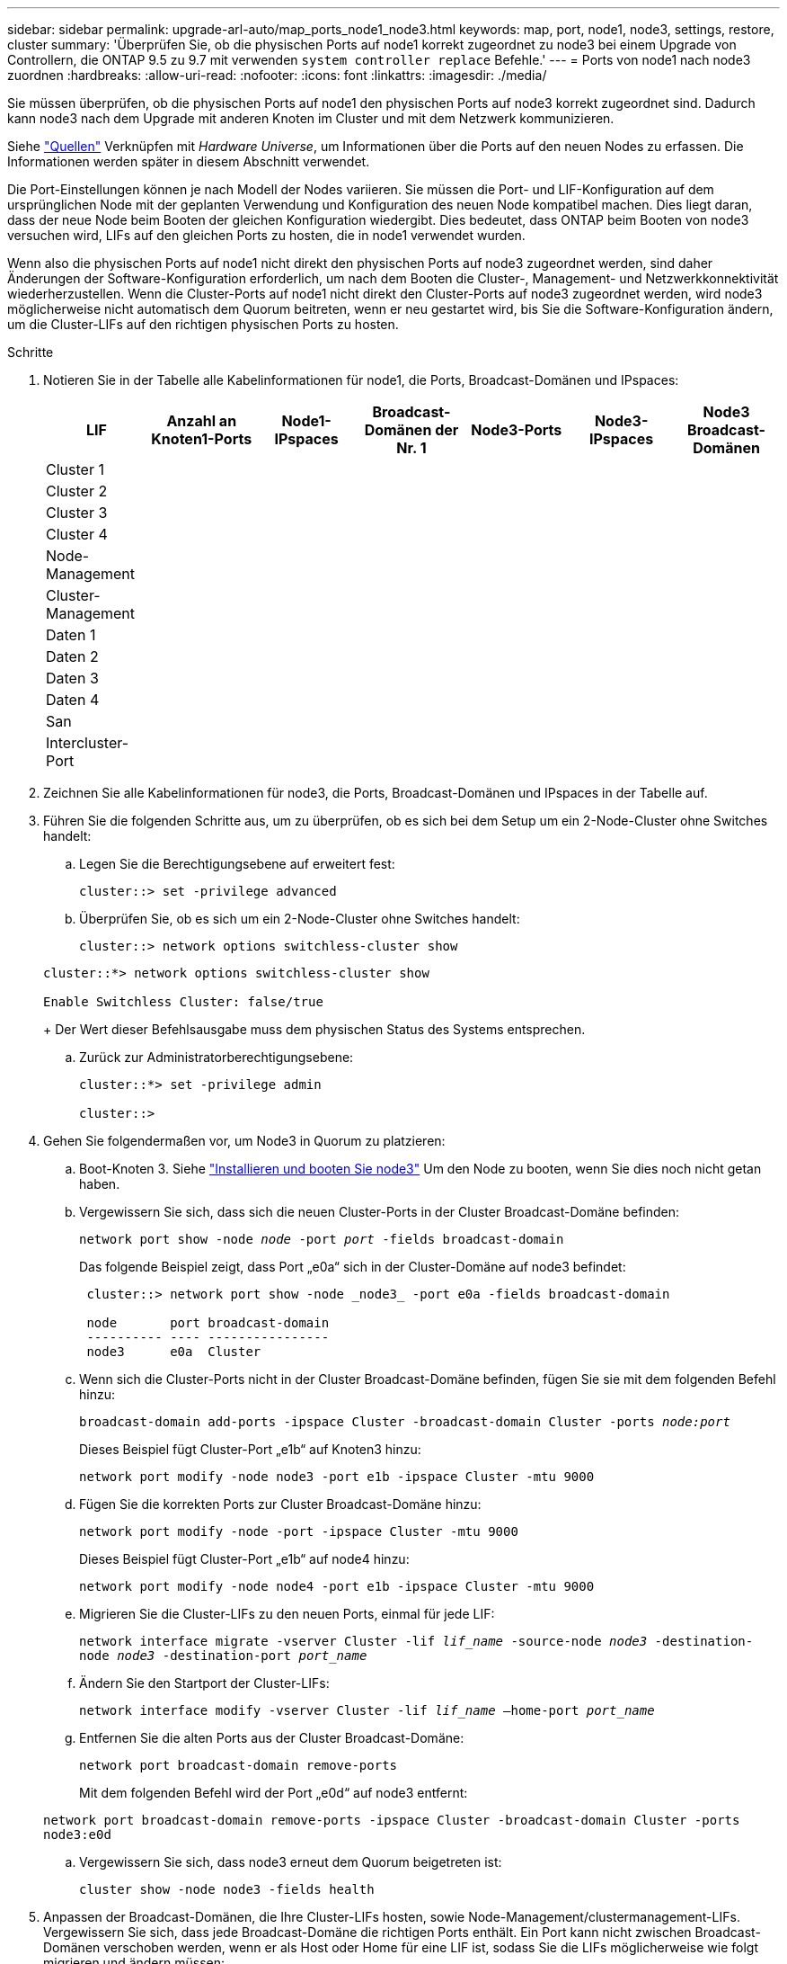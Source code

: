---
sidebar: sidebar 
permalink: upgrade-arl-auto/map_ports_node1_node3.html 
keywords: map, port, node1, node3, settings, restore, cluster 
summary: 'Überprüfen Sie, ob die physischen Ports auf node1 korrekt zugeordnet zu node3 bei einem Upgrade von Controllern, die ONTAP 9.5 zu 9.7 mit verwenden `system controller replace` Befehle.' 
---
= Ports von node1 nach node3 zuordnen
:hardbreaks:
:allow-uri-read: 
:nofooter: 
:icons: font
:linkattrs: 
:imagesdir: ./media/


[role="lead"]
Sie müssen überprüfen, ob die physischen Ports auf node1 den physischen Ports auf node3 korrekt zugeordnet sind. Dadurch kann node3 nach dem Upgrade mit anderen Knoten im Cluster und mit dem Netzwerk kommunizieren.

Siehe link:other_references.html["Quellen"] Verknüpfen mit _Hardware Universe_, um Informationen über die Ports auf den neuen Nodes zu erfassen. Die Informationen werden später in diesem Abschnitt verwendet.

Die Port-Einstellungen können je nach Modell der Nodes variieren. Sie müssen die Port- und LIF-Konfiguration auf dem ursprünglichen Node mit der geplanten Verwendung und Konfiguration des neuen Node kompatibel machen. Dies liegt daran, dass der neue Node beim Booten der gleichen Konfiguration wiedergibt. Dies bedeutet, dass ONTAP beim Booten von node3 versuchen wird, LIFs auf den gleichen Ports zu hosten, die in node1 verwendet wurden.

Wenn also die physischen Ports auf node1 nicht direkt den physischen Ports auf node3 zugeordnet werden, sind daher Änderungen der Software-Konfiguration erforderlich, um nach dem Booten die Cluster-, Management- und Netzwerkkonnektivität wiederherzustellen. Wenn die Cluster-Ports auf node1 nicht direkt den Cluster-Ports auf node3 zugeordnet werden, wird node3 möglicherweise nicht automatisch dem Quorum beitreten, wenn er neu gestartet wird, bis Sie die Software-Konfiguration ändern, um die Cluster-LIFs auf den richtigen physischen Ports zu hosten.

.Schritte
. Notieren Sie in der Tabelle alle Kabelinformationen für node1, die Ports, Broadcast-Domänen und IPspaces:
+
|===
| LIF | Anzahl an Knoten1-Ports | Node1-IPspaces | Broadcast-Domänen der Nr. 1 | Node3-Ports | Node3-IPspaces | Node3 Broadcast-Domänen 


| Cluster 1 |  |  |  |  |  |  


| Cluster 2 |  |  |  |  |  |  


| Cluster 3 |  |  |  |  |  |  


| Cluster 4 |  |  |  |  |  |  


| Node-Management |  |  |  |  |  |  


| Cluster-Management |  |  |  |  |  |  


| Daten 1 |  |  |  |  |  |  


| Daten 2 |  |  |  |  |  |  


| Daten 3 |  |  |  |  |  |  


| Daten 4 |  |  |  |  |  |  


| San |  |  |  |  |  |  


| Intercluster-Port |  |  |  |  |  |  
|===
. Zeichnen Sie alle Kabelinformationen für node3, die Ports, Broadcast-Domänen und IPspaces in der Tabelle auf.
. Führen Sie die folgenden Schritte aus, um zu überprüfen, ob es sich bei dem Setup um ein 2-Node-Cluster ohne Switches handelt:
+
.. Legen Sie die Berechtigungsebene auf erweitert fest:
+
`cluster::> set -privilege advanced`

.. Überprüfen Sie, ob es sich um ein 2-Node-Cluster ohne Switches handelt:
+
`cluster::> network options switchless-cluster show`

+
[listing]
----
cluster::*> network options switchless-cluster show

Enable Switchless Cluster: false/true
----
+
Der Wert dieser Befehlsausgabe muss dem physischen Status des Systems entsprechen.

.. Zurück zur Administratorberechtigungsebene:
+
[listing]
----
cluster::*> set -privilege admin

cluster::>
----


. Gehen Sie folgendermaßen vor, um Node3 in Quorum zu platzieren:
+
.. Boot-Knoten 3. Siehe link:install_boot_node3.html["Installieren und booten Sie node3"] Um den Node zu booten, wenn Sie dies noch nicht getan haben.
.. Vergewissern Sie sich, dass sich die neuen Cluster-Ports in der Cluster Broadcast-Domäne befinden:
+
`network port show -node _node_ -port _port_ -fields broadcast-domain`

+
Das folgende Beispiel zeigt, dass Port „e0a“ sich in der Cluster-Domäne auf node3 befindet:

+
[listing]
----
 cluster::> network port show -node _node3_ -port e0a -fields broadcast-domain

 node       port broadcast-domain
 ---------- ---- ----------------
 node3      e0a  Cluster
----
.. Wenn sich die Cluster-Ports nicht in der Cluster Broadcast-Domäne befinden, fügen Sie sie mit dem folgenden Befehl hinzu:
+
`broadcast-domain add-ports -ipspace Cluster -broadcast-domain Cluster -ports _node:port_`

+
Dieses Beispiel fügt Cluster-Port „e1b“ auf Knoten3 hinzu:

+
[listing]
----
network port modify -node node3 -port e1b -ipspace Cluster -mtu 9000
----
.. Fügen Sie die korrekten Ports zur Cluster Broadcast-Domäne hinzu:
+
`network port modify -node -port -ipspace Cluster -mtu 9000`

+
Dieses Beispiel fügt Cluster-Port „e1b“ auf node4 hinzu:

+
[listing]
----
network port modify -node node4 -port e1b -ipspace Cluster -mtu 9000
----
.. Migrieren Sie die Cluster-LIFs zu den neuen Ports, einmal für jede LIF:
+
`network interface migrate -vserver Cluster -lif _lif_name_ -source-node _node3_ -destination-node _node3_ -destination-port _port_name_`

.. Ändern Sie den Startport der Cluster-LIFs:
+
`network interface modify -vserver Cluster -lif _lif_name_ –home-port _port_name_`

.. Entfernen Sie die alten Ports aus der Cluster Broadcast-Domäne:
+
`network port broadcast-domain remove-ports`

+
Mit dem folgenden Befehl wird der Port „e0d“ auf node3 entfernt:

+
`network port broadcast-domain remove-ports -ipspace Cluster -broadcast-domain Cluster ‑ports node3:e0d`

.. Vergewissern Sie sich, dass node3 erneut dem Quorum beigetreten ist:
+
`cluster show -node node3 -fields health`



. [[Auto_map_3_step5]]Anpassen der Broadcast-Domänen, die Ihre Cluster-LIFs hosten, sowie Node-Management/clustermanagement-LIFs. Vergewissern Sie sich, dass jede Broadcast-Domäne die richtigen Ports enthält. Ein Port kann nicht zwischen Broadcast-Domänen verschoben werden, wenn er als Host oder Home für eine LIF ist, sodass Sie die LIFs möglicherweise wie folgt migrieren und ändern müssen:
+
.. Zeigen Sie den Startport einer logischen Schnittstelle an:
+
`network interface show -fields home-node,home-port`

.. Zeigen Sie die Broadcast-Domäne an, die diesen Port enthält:
+
`network port broadcast-domain show -ports _node_name:port_name_`

.. Ports aus Broadcast-Domänen hinzufügen oder entfernen:
+
`network port broadcast-domain add-ports`

+
`network port broadcast-domain remove-ports`

.. Ändern Sie den Home-Port eines LIF:
+
`network interface modify -vserver vserver -lif _lif_name_ –home-port _port_name_`



. Passen Sie die Broadcast-Domänenmitgliedschaft der Netzwerkports an, die für Intercluster LIFs verwendet werden, mit denselben Befehlen an, wie in dargestellt ,Schritt 5.
. Passen Sie alle anderen Broadcast-Domänen an und migrieren Sie die Daten-LIFs, falls erforderlich, mit denselben Befehlen in ,Schritt 5.
. Wenn auf node1 keine Ports mehr vorhanden waren, löschen Sie sie mit den folgenden Schritten:
+
.. Zugriff auf die erweiterte Berechtigungsebene auf beiden Nodes:
+
`set -privilege advanced`

.. So löschen Sie die Ports:
+
`network port delete -node _node_name_ -port _port_name_`

.. Zurück zur Administratorebene:
+
`set -privilege admin`



. Passen Sie alle LIF Failover-Gruppen an:
+
`network interface modify -failover-group _failover_group_ -failover-policy _failover_policy_`

+
Mit dem folgenden Befehl wird die Failover-Richtlinie auf festgelegt `broadcast-domain-wide` Und verwendet die Ports in der Failover-Gruppe „fg1“ als Failover-Ziele für LIF „data1“ auf node3:

+
`network interface modify -vserver node3 -lif data1 failover-policy broadcast-domainwide -failover-group fg1`

+
Siehe link:other_references.html["Quellen"] Link zu _Netzwerkverwaltung_ oder den Befehlen _ONTAP 9: Manual Page Reference_ für weitere Informationen.

. Überprüfen Sie die Änderungen auf node3:
+
`network port show -node node3`

. Jedes Cluster-LIF muss an Port 7700 zuhören. Vergewissern Sie sich, dass die Cluster-LIFs an Port 7700 zuhören:
+
`::> network connections listening show -vserver Cluster`

+
Port 7700, der auf Cluster-Ports hört, ist das erwartete Ergebnis, wie im folgenden Beispiel für ein Cluster mit zwei Nodes dargestellt:

+
[listing]
----
Cluster::> network connections listening show -vserver Cluster
Vserver Name     Interface Name:Local Port     Protocol/Service
---------------- ----------------------------  -------------------
Node: NodeA
Cluster          NodeA_clus1:7700               TCP/ctlopcp
Cluster          NodeA_clus2:7700               TCP/ctlopcp
Node: NodeB
Cluster          NodeB_clus1:7700               TCP/ctlopcp
Cluster          NodeB_clus2:7700               TCP/ctlopcp
4 entries were displayed.
----
. Setzen Sie bei Bedarf für jede Cluster-LIF, die nicht auf Port 7700 angehört, den Administratorstatus der logischen Schnittstelle auf `down` Und dann `up`:
+
`::> net int modify -vserver Cluster -lif _cluster-lif_ -status-admin down; net int modify -vserver Cluster -lif _cluster-lif_ -status-admin up`

+
Wiederholen Sie Schritt 11, um zu überprüfen, ob die Cluster-LIF jetzt auf Port 7700 angehört.


